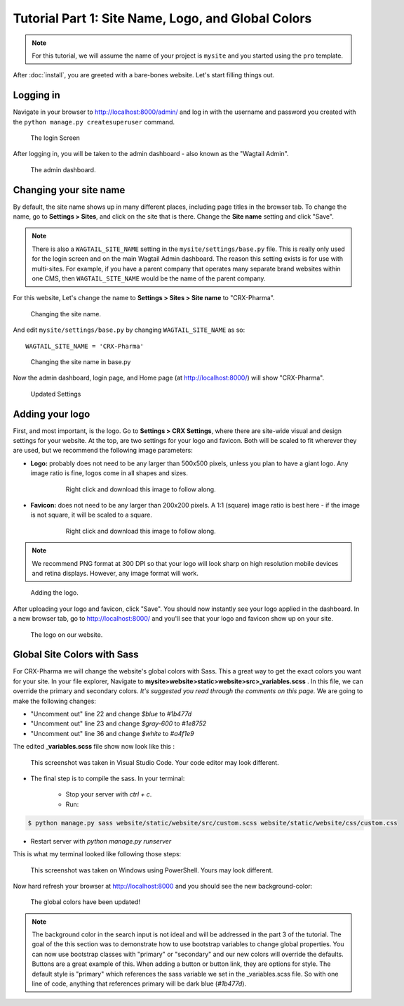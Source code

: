 Tutorial Part 1: Site Name, Logo, and Global Colors
===============================================================

.. note::
   For this tutorial, we will assume the name of your project is ``mysite`` and you started using the ``pro`` template.

After :doc:`install`, you are greeted with a bare-bones website.
Let's start filling things out.

Logging in
----------

Navigate in your browser to http://localhost:8000/admin/ and log in with the username
and password you created with the ``python manage.py createsuperuser`` command.

.. figure:: images/tut01/login.jpeg
    :alt: Login Screen.

    The login Screen

After logging in, you will be taken to the admin dashboard - also known as the "Wagtail Admin".

.. figure:: images/tut01/admin.jpeg
    :alt: The admin dashboard.

    The admin dashboard.

.. _site-name:

Changing your site name
-----------------------

By default, the site name shows up in many different places, including page titles in the browser tab.
To change the name, go to **Settings > Sites**, and click on the site that is there. Change the
**Site name** setting and click "Save".

.. note::
    There is also a ``WAGTAIL_SITE_NAME`` setting in the ``mysite/settings/base.py`` file. This is really
    only used for the login screen and on the main Wagtail Admin dashboard. The reason this setting exists
    is for use with multi-sites. For example, if you have a parent company that operates many separate
    brand websites within one CMS, then ``WAGTAIL_SITE_NAME`` would be the name of the parent company.

For this website, Let's change the name to **Settings > Sites > Site name** to "CRX-Pharma".

.. figure:: images/tut01/sitename.jpeg
    :alt: Changing the site name.

    Changing the site name.

And edit ``mysite/settings/base.py`` by changing ``WAGTAIL_SITE_NAME`` as so::

    WAGTAIL_SITE_NAME = 'CRX-Pharma'

.. figure:: images/tut01/sitename_vscode.jpg
    :alt: Changing the site name in base.py

    Changing the site name in base.py

Now the admin dashboard, login page, and Home page (at http://localhost:8000/)
will show "CRX-Pharma".

.. figure:: images/tut01/updated_settings.jpg
    :alt: Updated Settings

    Updated Settings

.. _logo:

Adding your logo
----------------

First, and most important, is the logo. Go to **Settings > CRX Settings**, where there are site-wide
visual and design settings for your website. At the top, are two settings for your logo and
favicon. Both will be scaled to fit wherever they are used, but we recommend
the following image parameters:

* **Logo:** probably does not need to be any larger than 500x500 pixels, unless you plan to have
  a giant logo. Any image ratio is fine, logos come in all shapes and sizes.

    .. figure:: images/tut01/Crx-Pharma.png
       :alt:  logo.

       Right click and download this image to follow along.

* **Favicon:** does not need to be any larger than 200x200 pixels. A 1:1 (square) image ratio is
  best here - if the image is not square, it will be scaled to a square.

    .. figure:: images/tut01/Crx-Pharma-favicon.png
        :alt:  logo.

        Right click and download this image to follow along.

.. note::
    We recommend PNG format at 300 DPI so that your logo will look sharp on high resolution
    mobile devices and retina displays. However, any image format will work.

.. figure:: images/tut01/adding_logo.jpeg
    :alt: Adding the logo.

    Adding the logo.

After uploading your logo and favicon, click "Save". You should now instantly see your logo
applied in the dashboard. In a new browser tab, go to http://localhost:8000/ and you'll see that your
logo and favicon show up on your site.

.. figure:: images/tut01/logo_on_front.jpg
    :alt: The logo on our website.

    The logo on our website.

.. _global-sass-colors:

Global Site Colors with Sass
----------------------------

For CRX-Pharma we will change the website's global colors with Sass.  This a great way to get the exact colors you want for your site.
In your file explorer, Navigate to **mysite>website>static>website>src>_variables.scss** .  In this file, we can override the primary and secondary colors.
*It's suggested you read through the comments on this page.*
We are going to make the following changes:

* "Uncomment out" line 22 and change `$blue` to  `#1b477d`
* "Uncomment out" line 23 and change `$gray-600` to  `#1e8752`
* "Uncomment out" line 36 and change `$white` to  `#a4f1e9`

The edited **_variables.scss** file show now look like this :

.. figure:: images/tut01/changes_to_sass.jpg
    :alt: changes to the _variables.scss file.

    This screenshot was taken in Visual Studio Code.  Your code editor may look different.

* The final step is to compile the sass. In your terminal:

    * Stop your server with `ctrl + c`.

    * Run:

.. code-block:: console

     $ python manage.py sass website/static/website/src/custom.scss website/static/website/css/custom.css


* Restart server with `python manage.py runserver`

This is what my terminal looked like following those steps:

.. figure:: images/tut01/compile_sass_terminal.jpg
    :alt: compile steps in the terminal.

    This screenshot was taken on Windows using PowerShell.  Yours may look different.


Now hard refresh your browser at http://localhost:8000 and you should see the new background-color:

.. figure:: images/tut01/body_bg_color.jpeg
    :alt: teal background

    The global colors have been updated!

.. note::
    The background color in the search input is not ideal and will be addressed in the part 3 of the tutorial.
    The goal of the this section was to demonstrate how to use bootstrap variables to change global properties.
    You can now use bootstrap classes with "primary" or "secondary" and our new colors will override the defaults.
    Buttons are a great example of this. When adding a button or button link, they are options for style.
    The default style is "primary" which references the sass variable we set in the _variables.scss file.  So with one line of code,
    anything that references primary will be dark blue (`#1b477d`).
